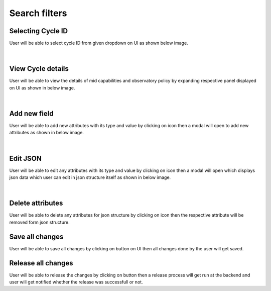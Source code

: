 Search filters
----------------

Selecting Cycle ID
~~~~~~~~~~~~~~~~~~~


User will be able to select cycle ID from given dropdown on UI as shown below image. 
 


.. figure:: /images/selectCycleID.png
   :width: 100%
   :align: center

|


View Cycle details
~~~~~~~~~~~~~~~~~~~

User will be able to view the details of mid capabilities and observatory policy by expanding respective panel displayed on UI as shown in below image.

.. figure:: /images/ViewCycleDetails.png
   :width: 100%
   :align: center
   :alt: Search entity by Entity ID

|



Add new field
~~~~~~~~~~~~~~~

User will be able to add new attributes with its type and value by clicking on |plus| icon then a modal will open to add new attributes as shown in below image.

.. |plus| image:: /images/plus.png
   :width: 5%
   :alt: Search Button


.. figure:: /images/addNewField.png
   :width: 100%
   :align: center

|




Edit JSON
~~~~~~~~~~~

User will be able to edit any attributes with its type and value by clicking on |edit| icon then a modal will open which displays json data which user can edit in json structure itself as shown in below image.

.. |edit| image:: /images/edit.png
   :width: 5%
   :alt: Search Button


.. figure:: /images/editJsonIcon.png
   :width: 100%
   :align: center

|


Delete attributes
~~~~~~~~~~~~~~~~~~

User will be able to delete any attributes for json structure by clicking on |delete| icon then the respective attribute will be removed form  json structure.

.. |delete| image:: /images/delete.png
   :width: 5%
   :alt: Search Button


Save all changes
~~~~~~~~~~~~~~~~~~

User will be able to save all changes by clicking on |saveAllChangesBtn| button on UI then all changes done by the user will get saved.

.. |saveAllChangesBtn| image:: /images/saveAllChangesBtn.png
   :width: 20%
   :alt: Search Button


Release all changes
~~~~~~~~~~~~~~~~~~~~~

User will be able to release the changes by clicking on |releaseAllChangesBtn| button then a release process will get run at the backend and user will get notified whether the release was successfull or not.

.. |releaseAllChangesBtn| image:: /images/releaseAllChangesBtn.png
   :width: 20%
   :alt: Search Button
